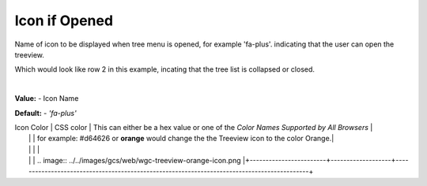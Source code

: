 Icon if Opened
==============

Name of icon to be displayed when tree menu is opened, for example 'fa-plus'. indicating that the user can open the
treeview.

.. image::  ../../images/gcs/web/wgc-treeview-closed-icon.png

Which would look like row 2 in this example, incating that the tree list is collapsed or closed.

.. image:: ../../images/gcs/web/webgc-treeview.png

|

**Value:** - Icon Name

**Default:** - *'fa-plus'*


| Icon Color             | CSS color         | This can either be a hex value or one of the *Color Names Supported by All Browsers*       |
|                        |                   | for example:  #d64626 or **orange** would change the the Treeview icon to the color Orange.|
|                        |                   |                                                                                            |
|                        |                   |        .. image:: ../../images/gcs/web/wgc-treeview-orange-icon.png                        |+------------------------+-------------------+--------------------------------------------------------------------------------------------+
